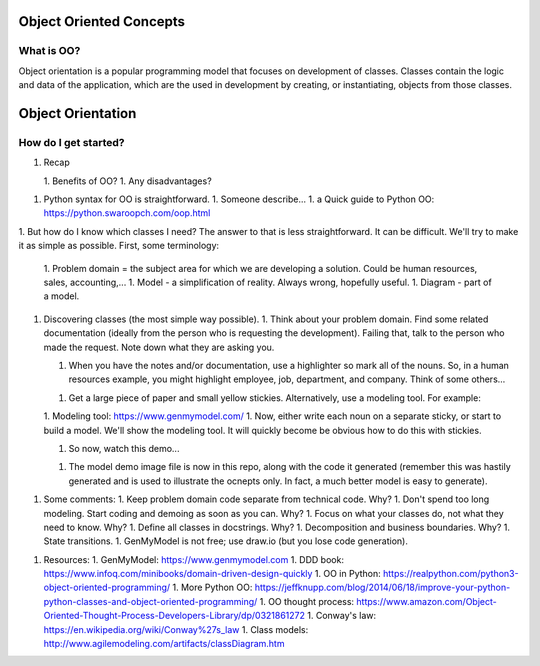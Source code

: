 Object Oriented Concepts
========================

What is OO?
-----------
Object orientation is a popular programming model that focuses on
development of classes. Classes contain the logic and data of the
application, which are the used in development by creating, or
instantiating, objects from those classes.


Object Orientation
==================

How do I get started?
---------------------

1. Recap

   1. Benefits of OO?
   1. Any disadvantages?

1. Python syntax for OO is straightforward.
   1. Someone describe...
   1. a Quick guide to Python OO: https://python.swaroopch.com/oop.html

1. But how do I know which classes I need?
The answer to that is less straightforward. It can be difficult. We'll try to make it as simple as possible.
First, some terminology:
   1. Problem domain = the subject area for which we are developing a solution. Could be human resources, sales, accounting,...
   1. Model - a simplification of reality. Always wrong, hopefully useful.
   1. Diagram - part of a model.
1. Discovering classes (the most simple way possible).
   1. Think about your problem domain. Find some related documentation (ideally from the person who is requesting the development). Failing that, talk to the person who made the request. Note down what they are asking you.

   1. When you have the notes and/or documentation, use a highlighter so mark all of the nouns. So, in a human resources example, you might highlight employee, job, department, and company. Think of some others...

   1. Get a large piece of paper and small yellow stickies. Alternatively, use a modeling tool. For example:

   1. Modeling tool: https://www.genmymodel.com/
   1. Now, either write each noun on a separate sticky, or start to build a model. We'll show the modeling tool. It will quickly become be obvious how to do this with stickies.

   1. So now, watch this demo...

   1. The model demo image file is now in this repo, along with the code it generated (remember this was hastily generated and is used to illustrate the ocnepts only. In fact, a much better model is easy to generate).

1. Some comments:
   1. Keep problem domain code separate from technical code. Why?
   1. Don't spend too long modeling. Start coding and demoing as soon as you can. Why?
   1. Focus on what your classes do, not what they need to know. Why?
   1. Define all classes in docstrings. Why?
   1. Decomposition and business boundaries. Why?
   1. State transitions.
   1. GenMyModel is not free; use draw.io (but you lose code generation).

1. Resources:
   1. GenMyModel: https://www.genmymodel.com
   1. DDD book: https://www.infoq.com/minibooks/domain-driven-design-quickly
   1. OO in Python: https://realpython.com/python3-object-oriented-programming/
   1. More Python OO: https://jeffknupp.com/blog/2014/06/18/improve-your-python-python-classes-and-object-oriented-programming/
   1. OO thought process: https://www.amazon.com/Object-Oriented-Thought-Process-Developers-Library/dp/0321861272
   1. Conway's law: https://en.wikipedia.org/wiki/Conway%27s_law
   1. Class models: http://www.agilemodeling.com/artifacts/classDiagram.htm
